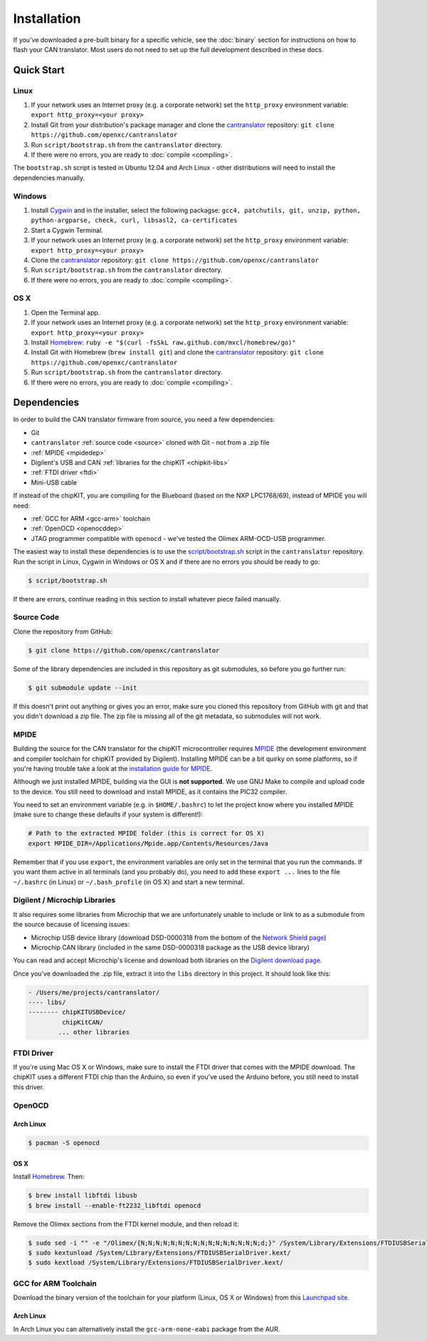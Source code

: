 ============
Installation
============

If you've downloaded a pre-built binary for a specific vehicle, see the
:doc:`binary` section for instructions on how to flash your CAN
translator. Most users do not need to set up the full development described in
these docs.

Quick Start
============

Linux
-----

1. If your network uses an Internet proxy (e.g. a corporate network) set the
   ``http_proxy`` environment variable: ``export http_proxy=<your proxy>``
2. Install Git from your distribution's package manager and clone the
   `cantranslator <https://github.com/openxc/cantranslator>`_ repository: ``git
   clone https://github.com/openxc/cantranslator``
3. Run ``script/bootstrap.sh`` from the ``cantranslator`` directory.
4. If there were no errors, you are ready to
   :doc:`compile <compiling>`.

The ``bootstrap.sh`` script is tested in Ubuntu 12.04 and Arch Linux - other
distributions will need to install the dependencies manually.

Windows
-------

1. Install `Cygwin <http://www.cygwin.com>`_ and in the installer, select the
   following packagse: ``gcc4, patchutils, git, unzip, python, python-argparse,
   check, curl, libsasl2, ca-certificates``
2. Start a Cygwin Terminal.
3. If your network uses an Internet proxy (e.g. a corporate network) set the
   ``http_proxy`` environment variable: ``export http_proxy=<your proxy>``
4. Clone the `cantranslator <https://github.com/openxc/cantranslator>`_
   repository: ``git clone https://github.com/openxc/cantranslator``
5. Run ``script/bootstrap.sh`` from the ``cantranslator`` directory.
6. If there were no errors, you are ready to
   :doc:`compile <compiling>`.

OS X
--------

1. Open the Terminal app.
2. If your network uses an Internet proxy (e.g. a corporate network) set the
   ``http_proxy`` environment variable: ``export http_proxy=<your proxy>``
3. Install `Homebrew <http://mxcl.github.com/homebrew/>`_:
   ``ruby -e "$(curl -fsSkL raw.github.com/mxcl/homebrew/go)"``
4. Install Git with Homebrew (``brew install git``) and clone the `cantranslator
   <https://github.com/openxc/cantranslator>`_ repository: ``git clone
   https://github.com/openxc/cantranslator``
5. Run ``script/bootstrap.sh`` from the ``cantranslator`` directory.
6. If there were no errors, you are ready to
   :doc:`compile <compiling>`.

Dependencies
============

In order to build the CAN translator firmware from source, you need a few
dependencies:

* Git
* ``cantranslator`` :ref:`source code <source>` cloned with Git - not from a .zip file
* :ref:`MPIDE <mpidedep>`
* Digilent's USB and CAN :ref:`libraries for the chipKIT <chipkit-libs>`
* :ref:`FTDI driver <ftdi>`
* Mini-USB cable

If instead of the chipKIT, you are compiling for the Blueboard (based on the
NXP LPC1768/69), instead of MPIDE you will need:

* :ref:`GCC for ARM <gcc-arm>` toolchain
* :ref:`OpenOCD <openocddep>`
* JTAG programmer compatible with ``openocd`` - we've tested the Olimex
  ARM-OCD-USB programmer.

The easiest way to install these dependencies is to use the
`script/bootstrap.sh
<https://github.com/openxc/cantranslator/blob/master/script/bootstrap.sh>`_
script in the ``cantranslator`` repository. Run the script in Linux, Cygwin in
Windows or OS X and if there are no errors you should be ready to go:

.. code-block:: sh

  $ script/bootstrap.sh

If there are errors, continue reading in this section to install whatever piece
failed manually.

.. _source:

Source Code
-----------

Clone the repository from GitHub:

.. code-block:: sh

   $ git clone https://github.com/openxc/cantranslator

Some of the library dependencies are included in this repository as git
submodules, so before you go further run:

.. code-block:: sh

    $ git submodule update --init

If this doesn't print out anything or gives you an error, make sure you cloned
this repository from GitHub with git and that you didn't download a zip file.
The zip file is missing all of the git metadata, so submodules will not work.

.. _mpidedep:

MPIDE
-----

Building the source for the CAN translator for the chipKIT microcontroller
requires `MPIDE <https://github.com/chipKIT32/chipKIT32-MAX/downloads>`_ (the
development environment and compiler toolchain for chipKIT provided by
Digilent). Installing MPIDE can be a bit quirky on some platforms, so if you're
having trouble take a look at the `installation guide for MPIDE
<http://chipkit.org/wiki/index.php?title=MPIDE_Installation>`_.

Although we just installed MPIDE, building via the GUI is **not supported**. We
use GNU Make to compile and upload code to the device. You still need to
download and install MPIDE, as it contains the PIC32 compiler.

You need to set an environment variable (e.g. in ``$HOME/.bashrc``) to
let the project know where you installed MPIDE (make sure to change
these defaults if your system is different!):

.. code-block:: sh

    # Path to the extracted MPIDE folder (this is correct for OS X)
    export MPIDE_DIR=/Applications/Mpide.app/Contents/Resources/Java

Remember that if you use ``export``, the environment variables are only
set in the terminal that you run the commands. If you want them active
in all terminals (and you probably do), you need to add these
``export ...`` lines to the file ``~/.bashrc`` (in Linux) or
``~/.bash_profile`` (in OS X) and start a new terminal.

.. _chipkit-libs:

Digilent / Microchip Libraries
------------------------------

It also requires some libraries from Microchip that we are unfortunately unable
to include or link to as a submodule from the source because of licensing
issues:

-  Microchip USB device library (download DSD-0000318 from the bottom of
   the `Network Shield
   page <http://digilentinc.com/Products/Detail.cfm?NavPath=2,719,943&Prod=CHIPKIT-NETWORK-SHIELD>`_)
-  Microchip CAN library (included in the same DSD-0000318 package as
   the USB device library)

You can read and accept Microchip's license and download both libraries on the
`Digilent download page
<http://digilentinc.com/Agreement.cfm?DocID=DSD-0000318>`_.

Once you've downloaded the .zip file, extract it into the ``libs``
directory in this project. It should look like this:

.. code-block:: sh

    - /Users/me/projects/cantranslator/
    ---- libs/
    -------- chipKITUSBDevice/
             chipKitCAN/
            ... other libraries

.. _ftdi:

FTDI Driver
-----------

If you're using Mac OS X or Windows, make sure to install the FTDI driver that
comes with the MPIDE download. The chipKIT uses a different FTDI chip than the
Arduino, so even if you've used the Arduino before, you still need to install
this driver.

.. _openocddep:

OpenOCD
--------

Arch Linux
~~~~~~~~~~

.. code-block:: sh

    $ pacman -S openocd

OS X
~~~~

Install `Homebrew`_. Then:

.. code-block:: sh

    $ brew install libftdi libusb
    $ brew install --enable-ft2232_libftdi openocd

Remove the Olimex sections from the FTDI kernel module, and then reload it:

.. code-block:: sh

    $ sudo sed -i "" -e "/Olimex/{N;N;N;N;N;N;N;N;N;N;N;N;N;N;N;N;d;}" /System/Library/Extensions/FTDIUSBSerialDriver.kext/Contents/Info.plist
    $ sudo kextunload /System/Library/Extensions/FTDIUSBSerialDriver.kext/
    $ sudo kextload /System/Library/Extensions/FTDIUSBSerialDriver.kext/

.. _gcc-arm:

GCC for ARM Toolchain
---------------------

Download the binary version of the toolchain for your platform (Linux, OS X or
Windows) from this `Launchpad site <https://launchpad.net/gcc-arm-embedded>`_.

Arch Linux
~~~~~~~~~~

In Arch Linux you can alternatively install the ``gcc-arm-none-eabi`` package
from the AUR.

.. _`Homebrew`: http://mxcl.github.com/homebrew/
